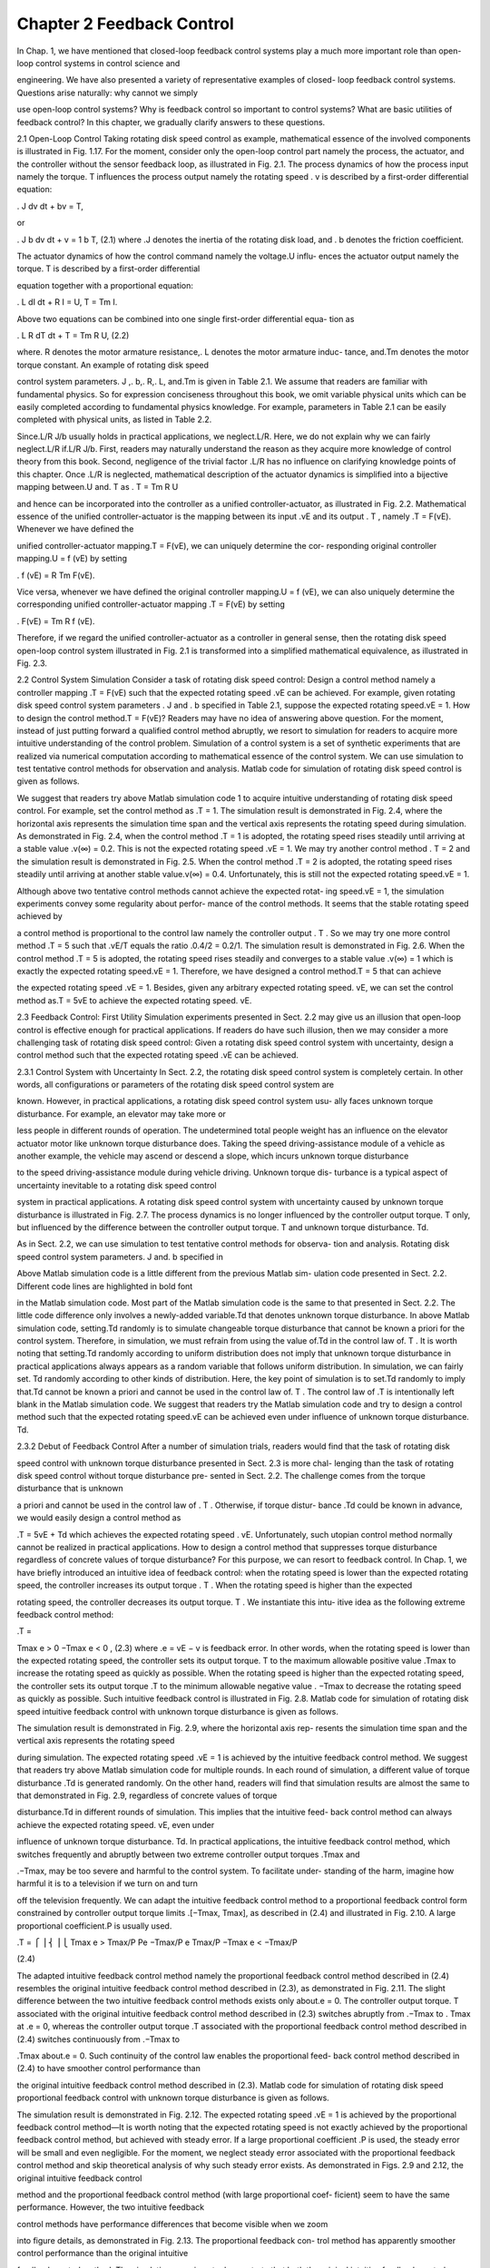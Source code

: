 Chapter 2 Feedback Control
==========================

In Chap. 1, we have mentioned that closed-loop feedback control systems play a
much more important role than open-loop control systems in control science and

engineering. We have also presented a variety of representative examples of closed-
loop feedback control systems. Questions arise naturally: why cannot we simply

use open-loop control systems? Why is feedback control so important to control
systems? What are basic utilities of feedback control? In this chapter, we gradually
clarify answers to these questions.

2.1 Open-Loop Control
Taking rotating disk speed control as example, mathematical essence of the involved
components is illustrated in Fig. 1.17. For the moment, consider only the open-loop
control part namely the process, the actuator, and the controller without the sensor
feedback loop, as illustrated in Fig. 2.1.
The process dynamics of how the process input namely the torque. T influences the
process output namely the rotating speed . v is described by a first-order differential
equation:

. J
dv
dt
+ bv = T,

or

.
J
b
dv
dt
+ v = 1
b
T, (2.1)
where .J denotes the inertia of the rotating disk load, and . b denotes the friction
coefficient.

The actuator dynamics of how the control command namely the voltage.U influ-
ences the actuator output namely the torque. T is described by a first-order differential

equation together with a proportional equation:

. L
dI
dt
+ R I = U,
T = Tm I.

Above two equations can be combined into one single first-order differential equa-
tion as

.
L
R
dT
dt
+ T = Tm
R
U, (2.2)

where. R denotes the motor armature resistance,. L denotes the motor armature induc-
tance, and.Tm denotes the motor torque constant. An example of rotating disk speed

control system parameters. J ,. b,. R,. L, and.Tm is given in Table 2.1.
We assume that readers are familiar with fundamental physics. So for expression
conciseness throughout this book, we omit variable physical units which can be easily
completed according to fundamental physics knowledge. For example, parameters
in Table 2.1 can be easily completed with physical units, as listed in Table 2.2.

Since.L/R  J/b usually holds in practical applications, we neglect.L/R. Here,
we do not explain why we can fairly neglect.L/R if.L/R  J/b. First, readers may
naturally understand the reason as they acquire more knowledge of control theory
from this book. Second, negligence of the trivial factor .L/R has no influence on
clarifying knowledge points of this chapter.
Once .L/R is neglected, mathematical description of the actuator dynamics is
simplified into a bijective mapping between.U and. T as
. T = Tm
R
U

and hence can be incorporated into the controller as a unified controller-actuator, as
illustrated in Fig. 2.2.
Mathematical essence of the unified controller-actuator is the mapping between
its input .vE and its output . T , namely .T = F(vE). Whenever we have defined the

unified controller-actuator mapping.T = F(vE), we can uniquely determine the cor-
responding original controller mapping.U = f (vE) by setting

. f (vE) = R
Tm
F(vE).

Vice versa, whenever we have defined the original controller mapping.U = f (vE), we
can also uniquely determine the corresponding unified controller-actuator mapping
.T = F(vE) by setting

. F(vE) = Tm
R f (vE).

Therefore, if we regard the unified controller-actuator as a controller in general
sense, then the rotating disk speed open-loop control system illustrated in Fig. 2.1 is
transformed into a simplified mathematical equivalence, as illustrated in Fig. 2.3.

2.2 Control System Simulation
Consider a task of rotating disk speed control: Design a control method namely
a controller mapping .T = F(vE) such that the expected rotating speed .vE can be
achieved. For example, given rotating disk speed control system parameters . J and
. b specified in Table 2.1, suppose the expected rotating speed.vE = 1. How to design
the control method.T = F(vE)?
Readers may have no idea of answering above question. For the moment, instead
of just putting forward a qualified control method abruptly, we resort to simulation
for readers to acquire more intuitive understanding of the control problem. Simulation
of a control system is a set of synthetic experiments that are realized via numerical
computation according to mathematical essence of the control system. We can use
simulation to test tentative control methods for observation and analysis. Matlab code
for simulation of rotating disk speed control is given as follows.

We suggest that readers try above Matlab simulation code 1 to acquire intuitive
understanding of rotating disk speed control. For example, set the control method
as .T = 1. The simulation result is demonstrated in Fig. 2.4, where the horizontal
axis represents the simulation time span and the vertical axis represents the rotating
speed during simulation.
As demonstrated in Fig. 2.4, when the control method .T = 1 is adopted, the
rotating speed rises steadily until arriving at a stable value .v(∞) = 0.2. This is
not the expected rotating speed .vE = 1. We may try another control method . T = 2
and the simulation result is demonstrated in Fig. 2.5. When the control method
.T = 2 is adopted, the rotating speed rises steadily until arriving at another stable
value.v(∞) = 0.4. Unfortunately, this is still not the expected rotating speed.vE = 1.

Although above two tentative control methods cannot achieve the expected rotat-
ing speed.vE = 1, the simulation experiments convey some regularity about perfor-
mance of the control methods. It seems that the stable rotating speed achieved by

a control method is proportional to the control law namely the controller output
. T . So we may try one more control method .T = 5 such that .vE/T equals the ratio
.0.4/2 = 0.2/1. The simulation result is demonstrated in Fig. 2.6.
When the control method .T = 5 is adopted, the rotating speed rises steadily
and converges to a stable value .v(∞) = 1 which is exactly the expected rotating
speed.vE = 1. Therefore, we have designed a control method.T = 5 that can achieve

the expected rotating speed .vE = 1. Besides, given any arbitrary expected rotating
speed. vE, we can set the control method as.T = 5vE to achieve the expected rotating
speed. vE.

2.3 Feedback Control: First Utility
Simulation experiments presented in Sect. 2.2 may give us an illusion that open-loop
control is effective enough for practical applications. If readers do have such illusion,
then we may consider a more challenging task of rotating disk speed control: Given
a rotating disk speed control system with uncertainty, design a control method such
that the expected rotating speed .vE can be achieved.

2.3.1 Control System with Uncertainty
In Sect. 2.2, the rotating disk speed control system is completely certain. In other
words, all configurations or parameters of the rotating disk speed control system are

known. However, in practical applications, a rotating disk speed control system usu-
ally faces unknown torque disturbance. For example, an elevator may take more or

less people in different rounds of operation. The undetermined total people weight
has an influence on the elevator actuator motor like unknown torque disturbance
does. Taking the speed driving-assistance module of a vehicle as another example,
the vehicle may ascend or descend a slope, which incurs unknown torque disturbance

to the speed driving-assistance module during vehicle driving. Unknown torque dis-
turbance is a typical aspect of uncertainty inevitable to a rotating disk speed control

system in practical applications.
A rotating disk speed control system with uncertainty caused by unknown torque
disturbance is illustrated in Fig. 2.7. The process dynamics is no longer influenced
by the controller output torque. T only, but influenced by the difference between the
controller output torque. T and unknown torque disturbance. Td.

As in Sect. 2.2, we can use simulation to test tentative control methods for observa-
tion and analysis. Rotating disk speed control system parameters. J and. b specified in

Above Matlab simulation code is a little different from the previous Matlab sim-
ulation code presented in Sect. 2.2. Different code lines are highlighted in bold font

in the Matlab simulation code. Most part of the Matlab simulation code is the same
to that presented in Sect. 2.2. The little code difference only involves a newly-added
variable.Td that denotes unknown torque disturbance.
In above Matlab simulation code, setting.Td randomly is to simulate changeable
torque disturbance that cannot be known a priori for the control system. Therefore,
in simulation, we must refrain from using the value of.Td in the control law of. T . It
is worth noting that setting.Td randomly according to uniform distribution does not
imply that unknown torque disturbance in practical applications always appears as a
random variable that follows uniform distribution. In simulation, we can fairly set. Td
randomly according to other kinds of distribution. Here, the key point of simulation
is to set.Td randomly to imply that.Td cannot be known a priori and cannot be used
in the control law of. T .
The control law of .T is intentionally left blank in the Matlab simulation code.
We suggest that readers try the Matlab simulation code and try to design a control
method such that the expected rotating speed.vE can be achieved even under influence
of unknown torque disturbance. Td.

2.3.2 Debut of Feedback Control
After a number of simulation trials, readers would find that the task of rotating disk

speed control with unknown torque disturbance presented in Sect. 2.3 is more chal-
lenging than the task of rotating disk speed control without torque disturbance pre-
sented in Sect. 2.2. The challenge comes from the torque disturbance that is unknown

a priori and cannot be used in the control law of . T . Otherwise, if torque distur-
bance .Td could be known in advance, we would easily design a control method as

.T = 5vE + Td which achieves the expected rotating speed . vE. Unfortunately, such
utopian control method normally cannot be realized in practical applications.
How to design a control method that suppresses torque disturbance regardless of
concrete values of torque disturbance? For this purpose, we can resort to feedback
control. In Chap. 1, we have briefly introduced an intuitive idea of feedback control:
when the rotating speed is lower than the expected rotating speed, the controller
increases its output torque . T . When the rotating speed is higher than the expected

rotating speed, the controller decreases its output torque. T . We instantiate this intu-
itive idea as the following extreme feedback control method:

.T =

Tmax e > 0
−Tmax e < 0 , (2.3)
where .e = vE − v is feedback error. In other words, when the rotating speed is
lower than the expected rotating speed, the controller sets its output torque. T to the
maximum allowable positive value .Tmax to increase the rotating speed as quickly
as possible. When the rotating speed is higher than the expected rotating speed, the
controller sets its output torque .T to the minimum allowable negative value . −Tmax
to decrease the rotating speed as quickly as possible. Such intuitive feedback control
is illustrated in Fig. 2.8.
Matlab code for simulation of rotating disk speed intuitive feedback control with
unknown torque disturbance is given as follows.

The simulation result is demonstrated in Fig. 2.9, where the horizontal axis rep-
resents the simulation time span and the vertical axis represents the rotating speed

during simulation. The expected rotating speed .vE = 1 is achieved by the intuitive
feedback control method.
We suggest that readers try above Matlab simulation code for multiple rounds.
In each round of simulation, a different value of torque disturbance .Td is generated
randomly. On the other hand, readers will find that simulation results are almost
the same to that demonstrated in Fig. 2.9, regardless of concrete values of torque

disturbance.Td in different rounds of simulation. This implies that the intuitive feed-
back control method can always achieve the expected rotating speed. vE, even under

influence of unknown torque disturbance. Td.
In practical applications, the intuitive feedback control method, which switches
frequently and abruptly between two extreme controller output torques .Tmax and

.−Tmax, may be too severe and harmful to the control system. To facilitate under-
standing of the harm, imagine how harmful it is to a television if we turn on and turn

off the television frequently. We can adapt the intuitive feedback control method to
a proportional feedback control form constrained by controller output torque limits
.[−Tmax, Tmax], as described in (2.4) and illustrated in Fig. 2.10. A large proportional
coefficient.P is usually used.

.T =
⎧
⎪⎨
⎪⎩
Tmax e > Tmax/P
Pe −Tmax/P  e  Tmax/P
−Tmax e < −Tmax/P

(2.4)

The adapted intuitive feedback control method namely the proportional feedback
control method described in (2.4) resembles the original intuitive feedback control
method described in (2.3), as demonstrated in Fig. 2.11.
The slight difference between the two intuitive feedback control methods exists
only about.e = 0. The controller output torque. T associated with the original intuitive
feedback control method described in (2.3) switches abruptly from .−Tmax to . Tmax
at .e = 0, whereas the controller output torque .T associated with the proportional
feedback control method described in (2.4) switches continuously from .−Tmax to

.Tmax about.e = 0. Such continuity of the control law enables the proportional feed-
back control method described in (2.4) to have smoother control performance than

the original intuitive feedback control method described in (2.3). Matlab code for
simulation of rotating disk speed proportional feedback control with unknown torque
disturbance is given as follows.

The simulation result is demonstrated in Fig. 2.12. The expected rotating speed
.vE = 1 is achieved by the proportional feedback control method—It is worth noting
that the expected rotating speed is not exactly achieved by the proportional feedback
control method, but achieved with steady error. If a large proportional coefficient
.P is used, the steady error will be small and even negligible. For the moment, we
neglect steady error associated with the proportional feedback control method and
skip theoretical analysis of why such steady error exists.
As demonstrated in Figs. 2.9 and 2.12, the original intuitive feedback control

method and the proportional feedback control method (with large proportional coef-
ficient) seem to have the same performance. However, the two intuitive feedback

control methods have performance differences that become visible when we zoom

into figure details, as demonstrated in Fig. 2.13. The proportional feedback con-
trol method has apparently smoother control performance than the original intuitive

feedback control method.
The simulation experiments demonstrate that both the original intuitive feedback
control method described in (2.3) and the adapted intuitive feedback control method
namely the proportional feedback control method described in (2.4) can achieve the
expected rotating speed. vE, even under influence of unknown torque disturbance. Td.

2.3.3 Feedback Control’s Ability in Handling Uncertainty
Besides adding unknown torque disturbance which is one aspect of uncertainty, we
can add more aspects of uncertainty into the rotating disk speed control system
in simulation to evaluate feedback control’s ability in handling various aspects of

uncertainty. For example, we can set the rotating disk load inertia . J and the fric-
tion coefficient . b randomly within certain reasonable ranges. This is to simulate

uncertainty of control system parameters that are not well identified or calibrated in
practical applications. Matlab code for simulation of rotating disk speed proportional
feedback control with various aspects of uncertainty is given as follows.

The simulation result is demonstrated in Fig. 2.14, where the horizontal axis rep-
resents the simulation time span and the vertical axis represents the rotating speed

during simulation. The expected rotating speed .vE = 1 is achieved by the propor-
tional feedback control method.

We suggest that readers try above Matlab simulation code for multiple rounds.
In each round of simulation, a different value of torque disturbance . Td, a different
value of rotating disk load inertia. J , and a different value of friction coefficient. b are
generated randomly. On the other hand, readers will find that simulation results are

similar to that demonstrated in Fig. 2.14. The expected rotating speed .vE is always
achieved by the proportional feedback control method, regardless of concrete values
of these unknown parameters in different rounds of simulation.
With all simulation experiments presented in Sect. 2.3, we have no intention to

focus only on how we apply feedback control to a concrete control task namely rotat-
ing disk speed control. Instead, we intend to use this concrete application example

to highlight an important utility of feedback control, namely that feedback control
enables a control system even with uncertainty to guarantee control accuracy (in
terms of achieving certain expected process output).
Feedback control utility I: Feedback control enables a control system even
with uncertainty to guarantee control accuracy.

2.4 Feedback Control: Second Utility

For a control system with uncertainty, the advantage of feedback control over open-
loop control is obvious, as demonstrated previously in Sect. 2.3. On the other hand,

for a control system without uncertainty, can feedback control still outperform open-
loop control?

Consider the same task of rotating disk speed control presented in Sect. 2.2. Rotat-
ing disk speed control system parameters .J and . b specified in Table 2.1 are still

adopted. Suppose that there is no torque disturbance . Td, no uncertainty about the
rotating disk load inertia . J and the friction coefficient . b, and no other aspects of
uncertainty. In one word, suppose that the rotating disk speed control system is
completely known.
Both the open-loop control method described in Sect. 2.2 and the proportional
feedback control method (or the original intuitive feedback control method) described
in Sect. 2.3 can accomplish the control task of achieving the expected rotating speed

.vE = 1. However, this does not imply that the proportional feedback control method
and the open-loop control method have the same performance. Matlab simulation
code for performance comparison between the proportional feedback control method
and the open-loop control method is given as follows.


Simulation results associated with the proportional feedback control method and
the open-loop control method are demonstrated together in Fig. 2.15 for comparison.
Although both control methods can achieve the expected rotating speed.vE = 1, the
proportional feedback control method achieves the expected rotating speed much
more quickly than the open-loop control method. In other words, the proportional
feedback control method is much more responsive than the open-loop control method.
By the way, if the original intuitive feedback control method instead of its adapted

version namely the proportional feedback control method is applied in above simu-
lation, simulation results will be almost the same to those demonstrated in Fig. 2.15.

The original intuitive feedback control method is also much more responsive than
the open-loop control method.
As already mentioned in Sect. 2.3, we have no intention to focus only on how we

apply feedback control to the concrete task of rotating disk speed control. By perfor-
mance comparison associated with this concrete application example, we intend to

highlight another important utility of feedback control, namely that feedback control
enables a control system to enhance control responsiveness.
Feedback control utility II: Feedback control enables a control system to
enhance control responsiveness.

2.5 Limitations of Intuitive Feedback Control

Simulation experiments presented in Sects. 2.3 and 2.4 may give readers an illu-
sionary confidence that we have found an omnipotent strategy of feedback control,

namely the intuitive feedback control methods, which would accomplish any poten-
tial control task. If readers do have such illusionary confidence, we may consider

another control task closely related to rotating disk speed control, namely the task of

rotating disk position control: Given a rotating disk position control system, design
a control method such that the expected rotating position can be achieved.

Similar to the simplified mathematical equivalence of a rotating disk speed open-
loop control system illustrated in Fig. 2.3, the simplified mathematical equivalence of

a rotating disk position open-loop control system is illustrated in Fig. 2.16. Note that
the rotating speed is the first-order derivative of the rotating position, i.e..v = d p/dt.
Substitute this relationship into the process dynamics illustrated in Fig. 2.3 and hence
obtain the rotating disk position open-loop control system illustrated in Fig. 2.16.
For the moment, we neglect any control system uncertainty and suppose that
the rotating disk position control system is completely known. To accomplish the
task of achieving the expected rotating position.pE, we resort to the adapted intuitive
feedback control method namely the proportional feedback control method described
in (2.5) and illustrated in Fig. 2.17 (where.e = pE − p is feedback error):

.T =
⎧
⎪⎨
⎪⎩
Tmax e > Tmax/P
Pe −Tmax/P  e  Tmax/P
−Tmax e < −Tmax/P

. (2.5)

Matlab code for simulation of rotating disk position proportional feedback control
is given as follows.

The simulation result is demonstrated in Fig. 2.18, where the horizontal axis rep-
resents the simulation time span and the vertical axis represents the rotating position

during simulation. Although the rotating position has a tendency to converge to the

expected rotating position.pE = 1, it has a long transition time span with severe oscil-
lation (note that it has not converged yet even at time .t = 10 s). Severe transitional

oscillation is undoubtedly undesirable to a control system in practical applications.

Why does the proportional feedback control method work desirably for rotating
disk speed control but undesirably for rotating disk position control? An even more
tricky control phenomenon takes place if we set the friction coefficient . b to zero in
simulation. Setting the friction coefficient . b to zero implies that the rotating disk
suffers from no friction at all, which is an ideal condition. So we may intuitively

imagine that the proportional feedback control method would have better perfor-
mance if the friction coefficient is zero. However, the simulation result demonstrated

in Fig. 2.19 contradicts our intuition. The proportional feedback control method has
much worse performance: the rotating position oscillates more severely and has no
tendency to converge at all. Why does this tricky control phenomenon take place?
For the moment, we skip theoretical analysis for above “why” questions. Although
the “why” questions are put aside, simulation results demonstrated in Figs. 2.18
and 2.19 clearly reflect limitations of the adapted intuitive feedback control method
namely the proportional feedback control method. Besides, the original intuitive
feedback control method also has such limitations.

2.6 Necessity of Control Theory
Simulation experiments presented in Sect. 2.5 do not imply that feedback control
is no longer effective for rotating disk position control. In fact, we can replace the
intuitive feedback control methods by another feedback control method namely the
proportional-derivative feedback control method described in (2.6) and illustrated in
Fig. 2.20:

.T =
⎧
⎪⎨
⎪⎩
Tmax Pe + D de
dt > Tmax

Pe + D de
dt −Tmax  Pe + D de
dt  Tmax

−Tmax Pe + D de
dt < −Tmax

Compared with proportional feedback control, proportional-derivative feedback
control involves one more term namely the derivative term.D de

dt where. D is the deriva-
tive coefficient. Matlab code for simulation of rotating disk position proportional-
derivative feedback control is given as follows (note that. de/dt = d(pE − p)/dt =

−d p/dt = −v).

Simulation results are demonstrated in Fig. 2.21 (.b = 5 in simulation) and
Fig. 2.22 (.b = 0 in simulation), where the horizontal axis represents the simulation
time span and the vertical axis represents the rotating position during simulation. In
both simulation experiments, the rotating position converges rapidly to the expected
rotating position .pE = 1, which reflects effectiveness of the rotating disk position
proportional-derivative feedback control method.

Here, our focus is neither on a specific control method namely the proportional-
derivative feedback control method nor on how we apply it to accomplish a concrete

control task namely rotating disk position control. In retrospect of this chapter our
focus is not on any specific control method or any concrete control task. Instead,
we would like to guide readers to reflect on a number of control phenomena and
essential reasons behind them.
• Why do the intuitive feedback control methods enable the rotating disk speed
control system to guarantee control accuracy?
• Why does the adapted intuitive feedback control method namely the proportional
feedback control method enable the rotating disk speed control system to achieve
the expected rotating speed yet with a small enough but existing steady error?

• Why do the intuitive feedback control methods enable the rotating disk speed
control system to enhance control responsiveness?
• Why do the intuitive feedback control methods not work for the task of rotating
disk position control?
• Why does the proportional feedback control method perform even worse for the
task of rotating disk position control when control system conditions become better
and even ideal?
• Why does the proportional-derivative feedback control method work for the task
of rotating disk position control?
We can continue to raise more questions like those above for reflection, yet it is

unnecessary to do so for the moment. For these questions, we may resort to simula-
tion experiments and field experiments to acquire intuitive understanding of control

phenomena. However, simulation experiments and field experiments never enable

us to really reach essential reasons behind control phenomena. It is like by experi-
ments we can fabricate and measure a billion of orthogonal triangles (also known as

right-angled triangles) to demonstrate the phenomenon that an orthogonal triangle’s
hypotenuse square equals the sum of its two side squares (see Fig. 2.23), but all
these experiments themselves can neither tell us whether this phenomenon is really
a general truth nor tell us any essential reason behind this phenomenon.

To really reach essential reasons behind the phenomenon that an orthogonal trian-
gle’s hypotenuse square equals the sum of its two side squares, we need mathematics

on geometry. By analogue, to really reach essential reasons behind control phe-
nomena, we need control theory which aims for mathematical essence of control

systems and essential reasons behind their control phenomena. Since Chap. 3, we
will formally enter the kingdom of control theory.


